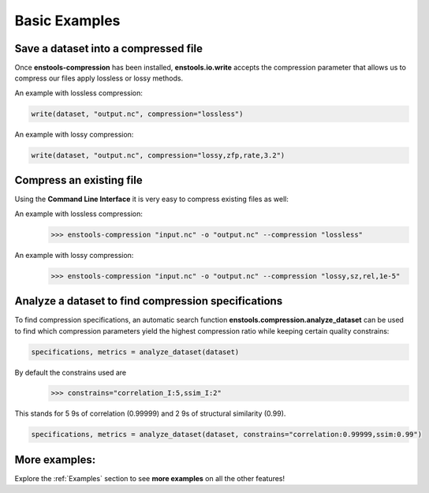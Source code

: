 Basic Examples
==============



Save a dataset into a compressed file
-------------------------------------

Once **enstools-compression** has been installed, **enstools.io.write** accepts the compression parameter that allows us
to compress our files apply lossless or lossy methods.

An example with lossless compression:

.. code::

    write(dataset, "output.nc", compression="lossless")

An example with lossy compression:

.. code::

    write(dataset, "output.nc", compression="lossy,zfp,rate,3.2")


Compress an existing file
----------------------

Using the **Command Line Interface** it is very easy to compress existing files as well:

An example with lossless compression:
    >>> enstools-compression "input.nc" -o "output.nc" --compression "lossless"

An example with lossy compression:
    >>> enstools-compression "input.nc" -o "output.nc" --compression "lossy,sz,rel,1e-5"


Analyze a dataset to find compression specifications
-------------------------------------

To find compression specifications, an automatic search function **enstools.compression.analyze_dataset** can be used to find which compression parameters yield the highest compression ratio while keeping certain quality constrains:

.. code::

    specifications, metrics = analyze_dataset(dataset)

By default the constrains used are
    >>> constrains="correlation_I:5,ssim_I:2"

This stands for 5 9s of correlation (0.99999) and 2 9s of structural similarity (0.99).

.. code::

    specifications, metrics = analyze_dataset(dataset, constrains="correlation:0.99999,ssim:0.99")



More examples:
--------------

Explore the :ref:`Examples` section to see **more examples** on all the other features!
